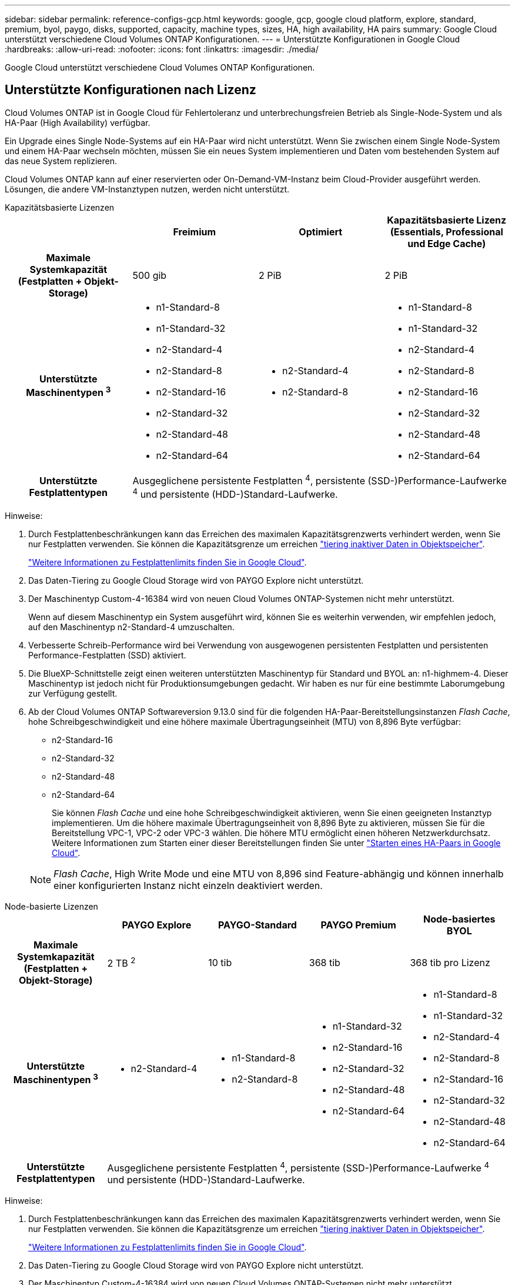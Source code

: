 ---
sidebar: sidebar 
permalink: reference-configs-gcp.html 
keywords: google, gcp, google cloud platform, explore, standard, premium, byol, paygo, disks, supported, capacity, machine types, sizes, HA, high availability, HA pairs 
summary: Google Cloud unterstützt verschiedene Cloud Volumes ONTAP Konfigurationen. 
---
= Unterstützte Konfigurationen in Google Cloud
:hardbreaks:
:allow-uri-read: 
:nofooter: 
:icons: font
:linkattrs: 
:imagesdir: ./media/


[role="lead"]
Google Cloud unterstützt verschiedene Cloud Volumes ONTAP Konfigurationen.



== Unterstützte Konfigurationen nach Lizenz

Cloud Volumes ONTAP ist in Google Cloud für Fehlertoleranz und unterbrechungsfreien Betrieb als Single-Node-System und als HA-Paar (High Availability) verfügbar.

Ein Upgrade eines Single Node-Systems auf ein HA-Paar wird nicht unterstützt. Wenn Sie zwischen einem Single Node-System und einem HA-Paar wechseln möchten, müssen Sie ein neues System implementieren und Daten vom bestehenden System auf das neue System replizieren.

Cloud Volumes ONTAP kann auf einer reservierten oder On-Demand-VM-Instanz beim Cloud-Provider ausgeführt werden. Lösungen, die andere VM-Instanztypen nutzen, werden nicht unterstützt.

[role="tabbed-block"]
====
.Kapazitätsbasierte Lizenzen
--
[cols="h,d,d,d"]
|===
|  | Freimium | Optimiert | Kapazitätsbasierte Lizenz (Essentials, Professional und Edge Cache) 


| Maximale Systemkapazität
(Festplatten + Objekt-Storage) | 500 gib | 2 PiB | 2 PiB 


| Unterstützte Maschinentypen ^3^  a| 
* n1-Standard-8
* n1-Standard-32
* n2-Standard-4
* n2-Standard-8
* n2-Standard-16
* n2-Standard-32
* n2-Standard-48
* n2-Standard-64

 a| 
* n2-Standard-4
* n2-Standard-8

 a| 
* n1-Standard-8
* n1-Standard-32
* n2-Standard-4
* n2-Standard-8
* n2-Standard-16
* n2-Standard-32
* n2-Standard-48
* n2-Standard-64




| Unterstützte Festplattentypen 3+| Ausgeglichene persistente Festplatten ^4^, persistente (SSD-)Performance-Laufwerke ^4^ und persistente (HDD-)Standard-Laufwerke. 
|===
Hinweise:

. Durch Festplattenbeschränkungen kann das Erreichen des maximalen Kapazitätsgrenzwerts verhindert werden, wenn Sie nur Festplatten verwenden. Sie können die Kapazitätsgrenze um erreichen https://docs.netapp.com/us-en/bluexp-cloud-volumes-ontap/concept-data-tiering.html["tiering inaktiver Daten in Objektspeicher"^].
+
link:reference-limits-gcp.html["Weitere Informationen zu Festplattenlimits finden Sie in Google Cloud"].

. Das Daten-Tiering zu Google Cloud Storage wird von PAYGO Explore nicht unterstützt.
. Der Maschinentyp Custom-4-16384 wird von neuen Cloud Volumes ONTAP-Systemen nicht mehr unterstützt.
+
Wenn auf diesem Maschinentyp ein System ausgeführt wird, können Sie es weiterhin verwenden, wir empfehlen jedoch, auf den Maschinentyp n2-Standard-4 umzuschalten.

. Verbesserte Schreib-Performance wird bei Verwendung von ausgewogenen persistenten Festplatten und persistenten Performance-Festplatten (SSD) aktiviert.
. Die BlueXP-Schnittstelle zeigt einen weiteren unterstützten Maschinentyp für Standard und BYOL an: n1-highmem-4. Dieser Maschinentyp ist jedoch nicht für Produktionsumgebungen gedacht. Wir haben es nur für eine bestimmte Laborumgebung zur Verfügung gestellt.
. Ab der Cloud Volumes ONTAP Softwareversion 9.13.0 sind für die folgenden HA-Paar-Bereitstellungsinstanzen _Flash Cache_, hohe Schreibgeschwindigkeit und eine höhere maximale Übertragungseinheit (MTU) von 8,896 Byte verfügbar:
+
** n2-Standard-16
** n2-Standard-32
** n2-Standard-48
** n2-Standard-64
+
Sie können _Flash Cache_ und eine hohe Schreibgeschwindigkeit aktivieren, wenn Sie einen geeigneten Instanztyp implementieren. Um die höhere maximale Übertragungseinheit von 8,896 Byte zu aktivieren, müssen Sie für die Bereitstellung VPC-1, VPC-2 oder VPC-3 wählen. Die höhere MTU ermöglicht einen höheren Netzwerkdurchsatz. Weitere Informationen zum Starten einer dieser Bereitstellungen finden Sie unter https://docs.netapp.com/us-en/bluexp-cloud-volumes-ontap/task-deploying-gcp.html#launching-an-ha-pair-in-google-cloud["Starten eines HA-Paars in Google Cloud"].

+

NOTE: _Flash Cache_, High Write Mode und eine MTU von 8,896 sind Feature-abhängig und können innerhalb einer konfigurierten Instanz nicht einzeln deaktiviert werden.





--
.Node-basierte Lizenzen
--
[cols="h,d,d,d,d"]
|===
|  | PAYGO Explore | PAYGO-Standard | PAYGO Premium | Node-basiertes BYOL 


| Maximale Systemkapazität
(Festplatten + Objekt-Storage) | 2 TB ^2^ | 10 tib | 368 tib | 368 tib pro Lizenz 


| Unterstützte Maschinentypen ^3^  a| 
* n2-Standard-4

 a| 
* n1-Standard-8
* n2-Standard-8

 a| 
* n1-Standard-32
* n2-Standard-16
* n2-Standard-32
* n2-Standard-48
* n2-Standard-64

 a| 
* n1-Standard-8
* n1-Standard-32
* n2-Standard-4
* n2-Standard-8
* n2-Standard-16
* n2-Standard-32
* n2-Standard-48
* n2-Standard-64




| Unterstützte Festplattentypen 4+| Ausgeglichene persistente Festplatten ^4^, persistente (SSD-)Performance-Laufwerke ^4^ und persistente (HDD-)Standard-Laufwerke. 
|===
Hinweise:

. Durch Festplattenbeschränkungen kann das Erreichen des maximalen Kapazitätsgrenzwerts verhindert werden, wenn Sie nur Festplatten verwenden. Sie können die Kapazitätsgrenze um erreichen https://docs.netapp.com/us-en/bluexp-cloud-volumes-ontap/concept-data-tiering.html["tiering inaktiver Daten in Objektspeicher"^].
+
link:reference-limits-gcp.html["Weitere Informationen zu Festplattenlimits finden Sie in Google Cloud"].

. Das Daten-Tiering zu Google Cloud Storage wird von PAYGO Explore nicht unterstützt.
. Der Maschinentyp Custom-4-16384 wird von neuen Cloud Volumes ONTAP-Systemen nicht mehr unterstützt.
+
Wenn auf diesem Maschinentyp ein System ausgeführt wird, können Sie es weiterhin verwenden, wir empfehlen jedoch, auf den Maschinentyp n2-Standard-4 umzuschalten.

. Verbesserte Schreib-Performance wird bei Verwendung von ausgewogenen persistenten Festplatten und persistenten Performance-Festplatten (SSD) aktiviert.
. Die BlueXP-Schnittstelle zeigt einen weiteren unterstützten Maschinentyp für Standard und BYOL an: n1-highmem-4. Dieser Maschinentyp ist jedoch nicht für Produktionsumgebungen gedacht. Wir haben es nur für eine bestimmte Laborumgebung zur Verfügung gestellt.
. Ab der Cloud Volumes ONTAP Softwareversion 9.13.0 sind für die folgenden HA-Paar-Bereitstellungsinstanzen _Flash Cache_, hohe Schreibgeschwindigkeit und eine höhere maximale Übertragungseinheit (MTU) von 8,896 Byte verfügbar:
+
** n2-Standard-16
** n2-Standard-32
** n2-Standard-48
** n2-Standard-64
+
Sie können _Flash Cache_ und eine hohe Schreibgeschwindigkeit aktivieren, wenn Sie einen geeigneten Instanztyp implementieren. Um die höhere maximale Übertragungseinheit von 8,896 Byte zu aktivieren, müssen Sie für die Bereitstellung VPC-1, VPC-2 oder VPC-3 wählen. Die höhere MTU ermöglicht einen höheren Netzwerkdurchsatz. Weitere Informationen zum Starten einer dieser Bereitstellungen finden Sie unter https://docs.netapp.com/us-en/bluexp-cloud-volumes-ontap/task-deploying-gcp.html#launching-an-ha-pair-in-google-cloud["Starten eines HA-Paars in Google Cloud"].

+

NOTE: _Flash Cache_, High Write Mode und eine MTU von 8,896 sind Feature-abhängig und können innerhalb einer konfigurierten Instanz nicht einzeln deaktiviert werden.





--
====


== Unterstützte Festplattengrößen

In Google Cloud kann ein Aggregat bis zu 6 Festplatten enthalten, die vom gleichen Typ und derselben Größe sind. Folgende Festplattengrößen werden unterstützt:

* 100 GB
* 500 GB
* 1 TB
* 2 TB
* 4 TB
* 8 TB
* 16 TB
* 64 TB




== Unterstützte Regionen

Informationen zur Unterstützung von Google Cloud-Regionen finden Sie unter https://cloud.netapp.com/cloud-volumes-global-regions["Cloud Volumes Regionen Weltweit"^].
